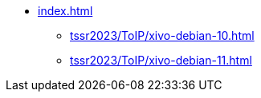 * xref:index.adoc[]
** xref:tssr2023/ToIP/xivo-debian-10.adoc[]
** xref:tssr2023/ToIP/xivo-debian-11.adoc[]